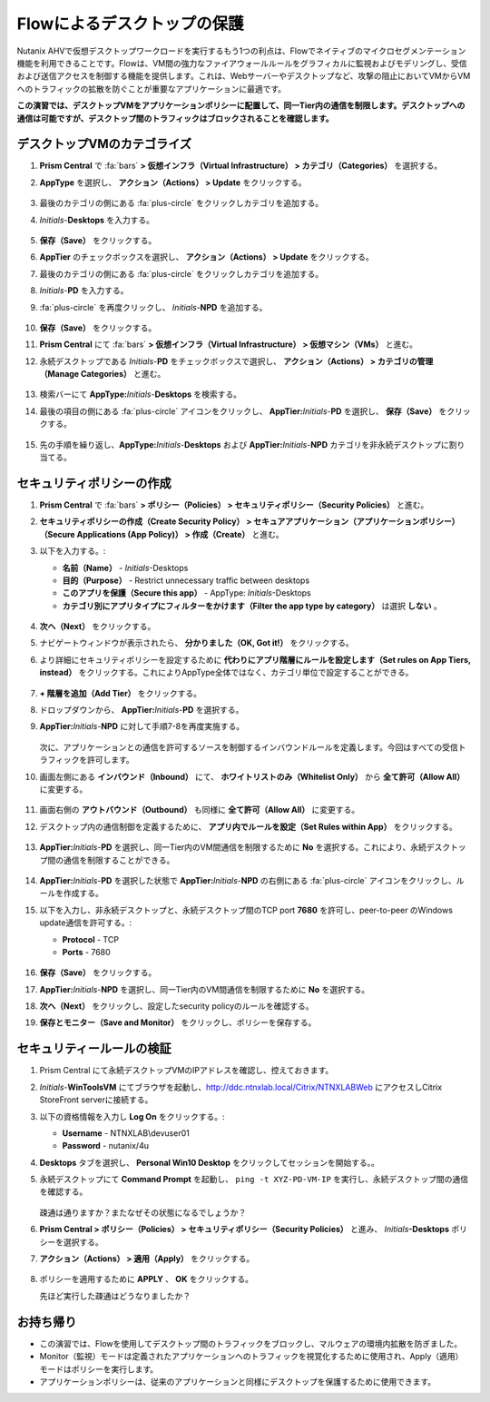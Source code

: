 .. _ctxflow_secure_desktops:

---------------------------
Flowによるデスクトップの保護
---------------------------

Nutanix AHVで仮想デスクトップワークロードを実行するもう1つの利点は、Flowでネイティブのマイクロセグメンテーション機能を利用できることです。Flowは、VM間の強力なファイアウォールルールをグラフィカルに監視およびモデリングし、受信および送信アクセスを制御する機能を提供します。これは、Webサーバーやデスクトップなど、攻撃の阻止においてVMからVMへのトラフィックの拡散を防ぐことが重要なアプリケーションに最適です。

**この演習では、デスクトップVMをアプリケーションポリシーに配置して、同一Tier内の通信を制限します。デスクトップへの通信は可能ですが、デスクトップ間のトラフィックはブロックされることを確認します。**

デスクトップVMのカテゴライズ
++++++++++++++++++++++++++++

#. **Prism Central** で :fa:`bars` **> 仮想インフラ（Virtual Infrastructure） > カテゴリ（Categories）** を選択する。

#. **AppType** を選択し、 **アクション（Actions） > Update** をクリックする。

   .. figure:: images/1.png

#. 最後のカテゴリの側にある :fa:`plus-circle` をクリックしカテゴリを追加する。

#. *Initials*-**Desktops** を入力する。

   .. figure:: images/2.png

#. **保存（Save）** をクリックする。

#. **AppTier** のチェックボックスを選択し、 **アクション（Actions） > Update** をクリックする。

#. 最後のカテゴリの側にある :fa:`plus-circle` をクリックしカテゴリを追加する。

#. *Initials*-**PD** を入力する。

#. :fa:`plus-circle` を再度クリックし、 *Initials*-**NPD** を追加する。

   .. figure:: images/3.png

#. **保存（Save）** をクリックする。

#. **Prism Central** にて :fa:`bars` **> 仮想インフラ（Virtual Infrastructure） > 仮想マシン（VMs）** と進む。

#. 永続デスクトップである *Initials*\ -**PD** をチェックボックスで選択し、 **アクション（Actions） > カテゴリの管理（Manage Categories）** と進む。

   .. figure:: images/4.png

#. 検索バーにて **AppType:**\ *Initials*-**Desktops** を検索する。

#. 最後の項目の側にある :fa:`plus-circle` アイコンをクリックし、 **AppTier:**\ *Initials*-**PD** を選択し、 **保存（Save）** をクリックする。

   .. figure:: images/5.png

#. 先の手順を繰り返し、**AppType:**\ *Initials*-**Desktops** および **AppTier:**\ *Initials*-**NPD** カテゴリを非永続デスクトップに割り当てる。

セキュリティポリシーの作成
++++++++++++++++++++++++++++++++++

#. **Prism Central** で :fa:`bars` **> ポリシー（Policies） > セキュリティポリシー（Security Policies）** と進む。

#. **セキュリティポリシーの作成（Create Security Policy） > セキュアアプリケーション（アプリケーションポリシー）（Secure Applications (App Policy)） > 作成（Create）** と進む。

#. 以下を入力する。:

   - **名前（Name）** - *Initials*-Desktops
   - **目的（Purpose）** - Restrict unnecessary traffic between desktops
   - **このアプリを保護（Secure this app）** - AppType: *Initials*-Desktops
   - **カテゴリ別にアプリタイプにフィルターをかけます（Filter the app type by category）** は選択 **しない** 。

   .. figure:: images/6.png

#. **次へ（Next）** をクリックする。

#. ナビゲートウィンドウが表示されたら、 **分かりました（OK, Got it!）** をクリックする。

#. より詳細にセキュリティポリシーを設定するために **代わりにアプリ階層にルールを設定します（Set rules on App Tiers, instead）** をクリックする。これによりAppType全体ではなく、カテゴリ単位で設定することができる。

   .. figure:: images/7.png

#. **+ 階層を追加（Add Tier）** をクリックする。

#. ドロップダウンから、 **AppTier:**\ *Initials*-**PD** を選択する。

#. **AppTier:**\ *Initials*-**NPD** に対して手順7-8を再度実施する。

   .. figure:: images/8.png

   次に、アプリケーションとの通信を許可するソースを制御するインバウンドルールを定義します。今回はすべての受信トラフィックを許可します。

#. 画面左側にある **インバウンド（Inbound）** にて、 **ホワイトリストのみ（Whitelist Only）** から **全て許可（Allow All）** に変更する。

   .. figure:: images/9.png

#. 画面右側の **アウトバウンド（Outbound）** も同様に **全て許可（Allow All）** に変更する。

#. デスクトップ内の通信制御を定義するために、 **アプリ内でルールを設定（Set Rules within App）** をクリックする。

   .. figure:: images/10.png

#. **AppTier:**\ *Initials*-**PD** を選択し、同一Tier内のVM間通信を制限するために **No** を選択する。これにより、永続デスクトップ間の通信を制限することができる。

   .. figure:: images/11.png

#. **AppTier:**\ *Initials*-**PD** を選択した状態で **AppTier:**\ *Initials*-**NPD** の右側にある :fa:`plus-circle` アイコンをクリックし、ルールを作成する。

#. 以下を入力し、非永続デスクトップと、永続デスクトップ間のTCP port **7680** を許可し、peer-to-peer のWindows update通信を許可する。:

   - **Protocol** - TCP
   - **Ports** - 7680

   .. figure:: images/12.png

#. **保存（Save）** をクリックする。

#. **AppTier:**\ *Initials*-**NPD** を選択し、同一Tier内のVM間通信を制限するために **No** を選択する。

#. **次へ（Next）** をクリックし、設定したsecurity policyのルールを確認する。

#. **保存とモニター（Save and Monitor）** をクリックし、ポリシーを保存する。

セキュリティールールの検証
++++++++++++++++++++++++++

#. Prism Central にて永続デスクトップVMのIPアドレスを確認し、控えておきます。

#. *Initials*\ -**WinToolsVM** にてブラウザを起動し、http://ddc.ntnxlab.local/Citrix/NTNXLABWeb にアクセスしCitrix StoreFront serverに接続する。

#. 以下の資格情報を入力し **Log On** をクリックする。:

   - **Username** - NTNXLAB\\devuser01
   - **Password** - nutanix/4u

#. **Desktops** タブを選択し、 **Personal Win10 Desktop** をクリックしてセッションを開始する。。

#. 永続デスクトップにて **Command Prompt** を起動し、 ``ping -t XYZ-PD-VM-IP`` を実行し、永続デスクトップ間の通信を確認する。

   .. figure:: images/13.png

   疎通は通りますか？またなぜその状態になるでしょうか？

#. **Prism Central > ポリシー（Policies） > セキュリティポリシー（Security Policies）** と進み、 *Initials*\ **-Desktops** ポリシーを選択する。

#. **アクション（Actions） > 適用（Apply）** をクリックする。

   .. figure:: images/14.png

#. ポリシーを適用するために **APPLY** 、 **OK** をクリックする。

   先ほど実行した疎通はどうなりましたか？

お持ち帰り
+++++++++

- この演習では、Flowを使用してデスクトップ間のトラフィックをブロックし、マルウェアの環境内拡散を防ぎました。
- Monitor（監視）モードは定義されたアプリケーションへのトラフィックを視覚化するために使用され、Apply（適用）モードはポリシーを実行します。
- アプリケーションポリシーは、従来のアプリケーションと同様にデスクトップを保護するために使用できます。
